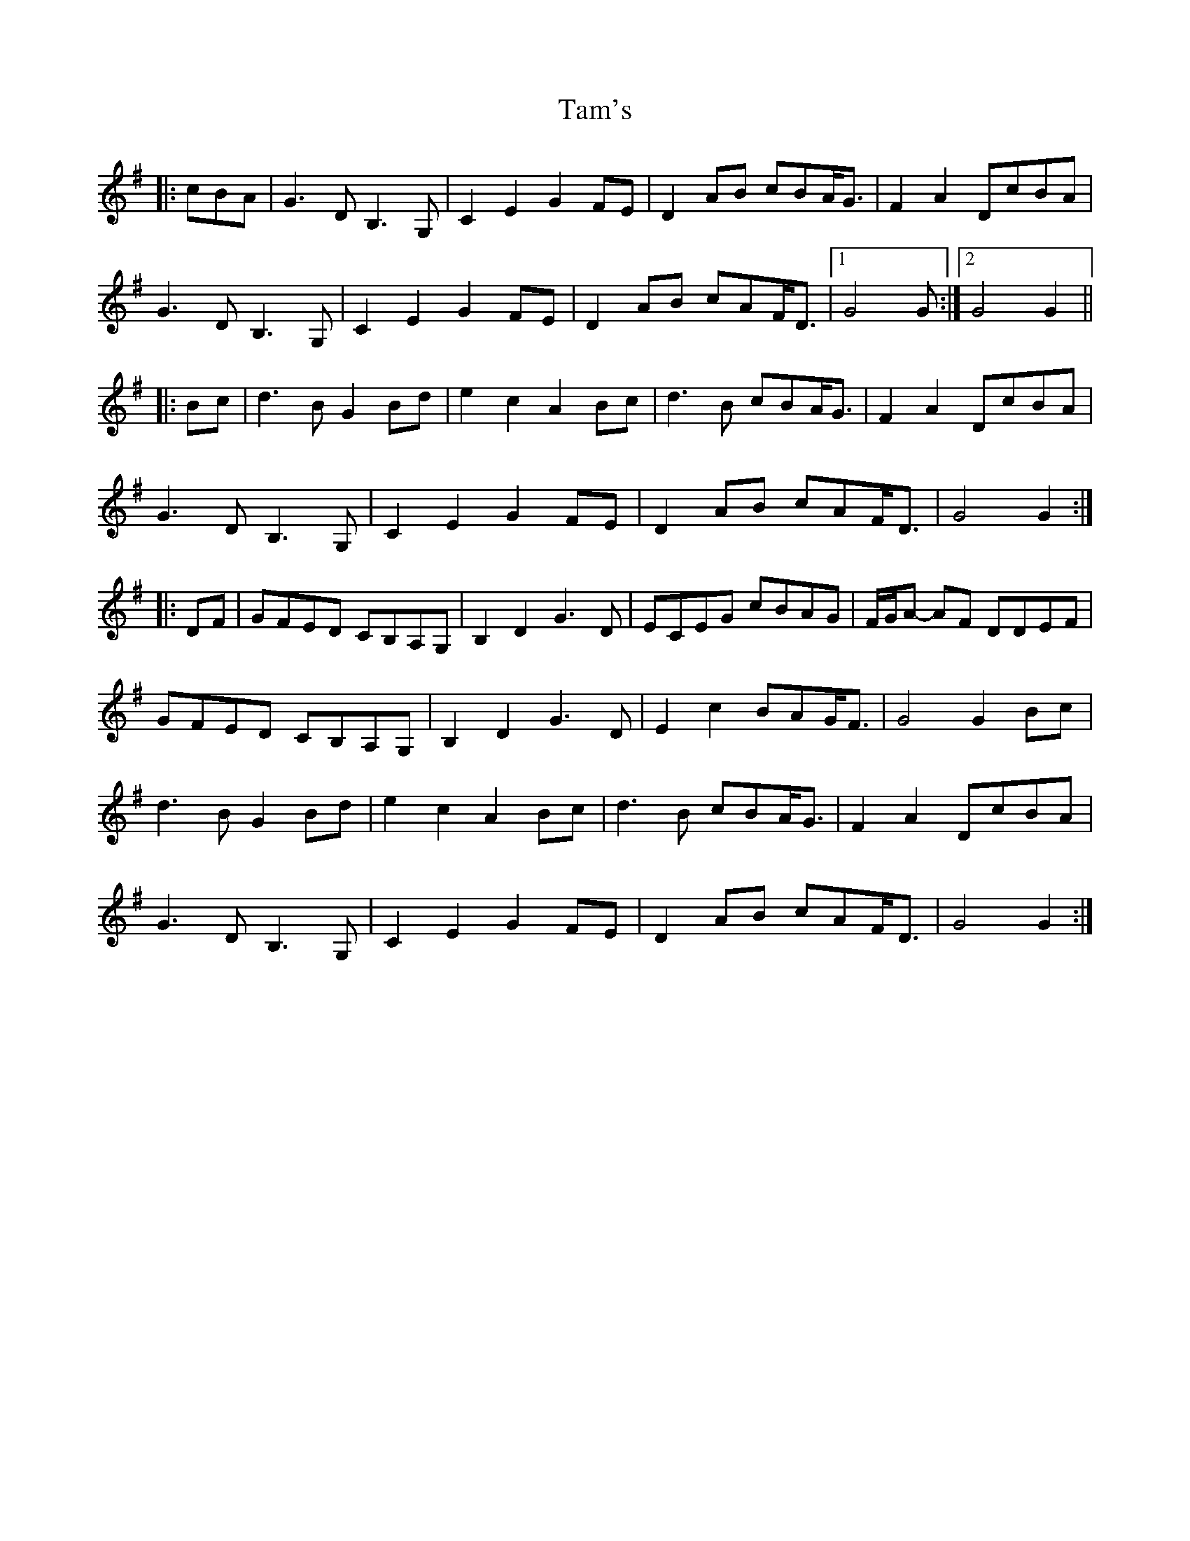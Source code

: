 X: 39353
T: Tam's
R: march
M: 
K: Gmajor
|:cBA|G3D B,3G,|C2 E2 G2 FE|D2 AB cBA<G|F2 A2 DcBA|
G3D B,3G,|C2 E2 G2 FE|D2 AB cAF<D|1 G4 G:|2 G4 G2||
|:Bc|d3B G2 Bd|e2 c2 A2 Bc|d3B cBA<G|F2 A2 DcBA|
G3D B,3G,|C2 E2 G2 FE|D2AB cAF<D|G4G2:|
|:DF|GFED CB,A,G,|B,2 D2 G3D|ECEG cBAG|F/G/A- AF DDEF|
GFED CB,A,G,|B,2D2 G3D|E2 c2 BAG<F|G4G2 Bc|
d3B G2 Bd|e2 c2 A2 Bc|d3B cBA<G|F2 A2 DcBA|
G3D B,3G,|C2 E2 G2 FE|D2 AB cAF<D|G4 G2:|


